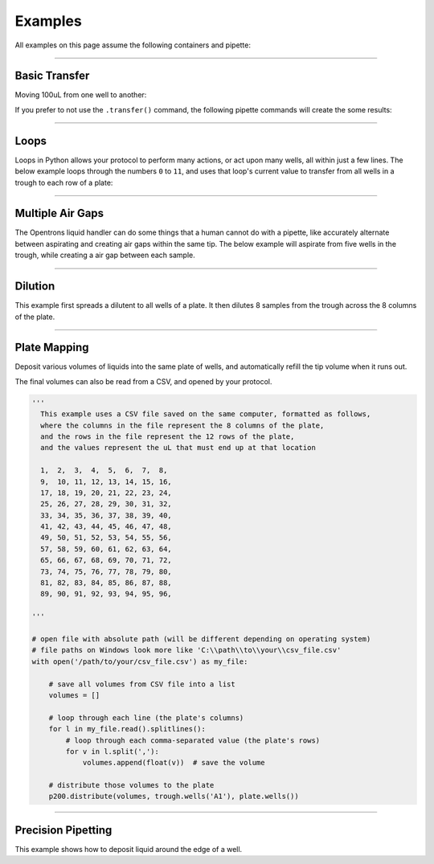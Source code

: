 .. _examples:

########
Examples
########

.. testsetup:: *

  from opentrons import robot
  robot.reset()

All examples on this page assume the following containers and pipette:

.. testcode:: examples

  from opentrons import robot, containers, instruments

  plate = containers.load('96-flat', 'B1')
  trough = containers.load('trough-12row', 'C1')

  tiprack_1 = containers.load('tiprack-200ul', 'A1')
  tiprack_2 = containers.load('tiprack-200ul', 'A2')

  p200 = instruments.Pipette(
      axis="b",
      max_volume=200,
      tip_racks=[tiprack_2])

******************************

***************
Basic Transfer
***************

Moving 100uL from one well to another:

.. testcode:: examples

  p200.transfer(100, plate.wells('A1'), plate.wells('B1'))

If you prefer to not use the ``.transfer()`` command, the following pipette commands will create the some results:

.. testcode:: examples

  p200.pick_up_tip()
  p200.aspirate(100, plate.wells('A1'))
  p200.dispense(100, plate.wells('A1'))
  p200.return_tip()

******************************

*****
Loops
*****

Loops in Python allows your protocol to perform many actions, or act upon many wells, all within just a few lines. The below example loops through the numbers ``0`` to ``11``, and uses that loop's current value to transfer from all wells in a trough to each row of a plate:

.. testcode:: examples

  # distribute 20uL from trough:A1 -> plate:row:1
  # distribute 20uL from trough:A2 -> plate:row:2
  # etc...

  # ranges() starts at 0 and stops at 12, creating a range of 0-11
  for i in range(12):
    p200.distribute(20, trough.wells(i), plate.rows(i))

******************************

*******************
Multiple Air Gaps
*******************

The Opentrons liquid handler can do some things that a human cannot do with a pipette, like accurately alternate between aspirating and creating air gaps within the same tip. The below example will aspirate from five wells in the trough, while creating a air gap between each sample.

.. testcode:: examples

  p200.pick_up_tip()

  for well in trough.wells():
    p200.aspirate(5, well).air_gap(10)

  p200.dispense(plate.wells('A1'))

  p200.return_tip()

******************************

***************
Dilution
***************

This example first spreads a dilutent to all wells of a plate. It then dilutes 8 samples from the trough across the 8 columns of the plate.

.. testcode:: examples

  p200.distribute(50, trough.wells('A12'), plate.wells())  # dilutent

  # loop through each column
  for i in range(8):

    # save the source well and destination column to variables
    source = trough.wells(i)
    column = plate.cols(i)

    # transfer 10uL of source to first well in column
    p200.transfer(10, source, column.wells('1'))

    # dilute the sample down the column
    p200.transfer(
      10, column.wells('1', to='11'), column.wells('2', to='12'),
      mix_after=(3, 25))

******************************

***************
Plate Mapping
***************

Deposit various volumes of liquids into the same plate of wells, and automatically refill the tip volume when it runs out.

.. testcode:: examples

  # these uL values were created randomly for this example
  water_volumes = [
    1,  2,  3,  4,  5,  6,  7,  8,
    9,  10, 11, 12, 13, 14, 15, 16,
    17, 18, 19, 20, 21, 22, 23, 24,
    25, 26, 27, 28, 29, 30, 31, 32,
    33, 34, 35, 36, 37, 38, 39, 40,
    41, 42, 43, 44, 45, 46, 47, 48,
    49, 50, 51, 52, 53, 54, 55, 56,
    57, 58, 59, 60, 61, 62, 63, 64,
    65, 66, 67, 68, 69, 70, 71, 72,
    73, 74, 75, 76, 77, 78, 79, 80,
    81, 82, 83, 84, 85, 86, 87, 88,
    89, 90, 91, 92, 93, 94, 95, 96
  ]

  p200.distribute(water_volumes, trough.wells('A12'), plate)

The final volumes can also be read from a CSV, and opened by your protocol.

.. code-block:: python

  '''
    This example uses a CSV file saved on the same computer, formatted as follows,
    where the columns in the file represent the 8 columns of the plate,
    and the rows in the file represent the 12 rows of the plate,
    and the values represent the uL that must end up at that location

    1,  2,  3,  4,  5,  6,  7,  8,
    9,  10, 11, 12, 13, 14, 15, 16,
    17, 18, 19, 20, 21, 22, 23, 24,
    25, 26, 27, 28, 29, 30, 31, 32,
    33, 34, 35, 36, 37, 38, 39, 40,
    41, 42, 43, 44, 45, 46, 47, 48,
    49, 50, 51, 52, 53, 54, 55, 56,
    57, 58, 59, 60, 61, 62, 63, 64,
    65, 66, 67, 68, 69, 70, 71, 72,
    73, 74, 75, 76, 77, 78, 79, 80,
    81, 82, 83, 84, 85, 86, 87, 88,
    89, 90, 91, 92, 93, 94, 95, 96,

  '''

  # open file with absolute path (will be different depending on operating system)
  # file paths on Windows look more like 'C:\\path\\to\\your\\csv_file.csv'
  with open('/path/to/your/csv_file.csv') as my_file:

      # save all volumes from CSV file into a list
      volumes = []

      # loop through each line (the plate's columns)
      for l in my_file.read().splitlines():
          # loop through each comma-separated value (the plate's rows)
          for v in l.split(','):
              volumes.append(float(v))  # save the volume

      # distribute those volumes to the plate
      p200.distribute(volumes, trough.wells('A1'), plate.wells())



******************************

*******************
Precision Pipetting
*******************

This example shows how to deposit liquid around the edge of a well.

.. testcode:: examples

  p200.pick_up_tip()

  # rotate around the edge of the well, dropping 10ul at a time
  theta = 0.0
  while p200.current_volume > 0:
      # we can move around a circle with radius (r) and theta (degrees)
      well_edge = plate.wells('B1').from_center(r=1.0, theta=theta, h=0.9)

      # combine a Well with a Vector in a tuple
      destination = (plate.wells('B1'), well_edge)
      p200.move_to(destination, strategy='direct')  # move straight there
      p200.dispense(10)

      theta += 0.314

  p200.drop_tip()
